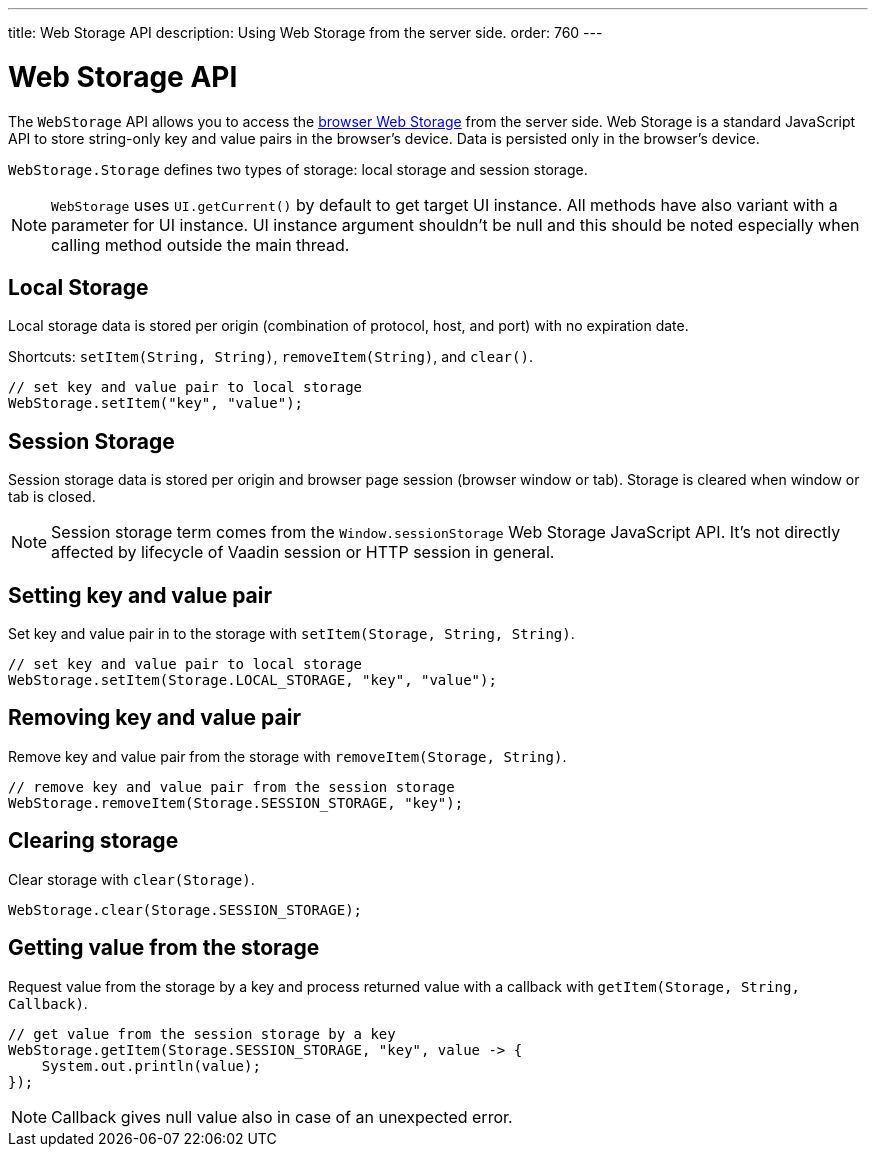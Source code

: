 ---
title: Web Storage API
description: Using Web Storage from the server side.
order: 760
---


= Web Storage API
:toc:

The [interfacename]`WebStorage` API allows you to access the https://developer.mozilla.org/en-US/docs/Web/API/Web_Storage_API[browser Web Storage]
from the server side. Web Storage is a standard JavaScript API to store
string-only key and value pairs in the browser's device. Data is persisted
only in the browser's device.

[classname]`WebStorage.Storage` defines two types of storage: local storage and
session storage.

[NOTE]
[interfacename]`WebStorage` uses `UI.getCurrent()` by default to get target
UI instance. All methods have also variant with a parameter for UI instance.
UI instance argument shouldn't be null and this should be noted especially when
calling method outside the main thread.

== Local Storage

Local storage data is stored per origin (combination of protocol, host,
and port) with no expiration date.

Shortcuts: [methodname]`setItem(String, String)`,
[methodname]`removeItem(String)`, and
[methodname]`clear()`.

[source,java]
----
// set key and value pair to local storage
WebStorage.setItem("key", "value");
----

== Session Storage

Session storage data is stored per origin and browser page session (browser
window or tab). Storage is cleared when window or tab is closed.

[NOTE]
Session storage term comes from the `Window.sessionStorage` Web Storage
JavaScript API. It's not directly affected by lifecycle of Vaadin session or
HTTP session in general.

== Setting key and value pair

Set key and value pair in to the storage with
[methodname]`setItem(Storage, String, String)`.
[source,java]
----
// set key and value pair to local storage
WebStorage.setItem(Storage.LOCAL_STORAGE, "key", "value");
----

== Removing key and value pair

Remove key and value pair from the storage with
[methodname]`removeItem(Storage, String)`.
[source,java]
----
// remove key and value pair from the session storage
WebStorage.removeItem(Storage.SESSION_STORAGE, "key");
----

== Clearing storage

Clear storage with [methodname]`clear(Storage)`.
[source,java]
----
WebStorage.clear(Storage.SESSION_STORAGE);
----

== Getting value from the storage

Request value from the storage by a key and process returned value with
a callback with [methodname]`getItem(Storage, String, Callback)`.
[source,java]
----
// get value from the session storage by a key
WebStorage.getItem(Storage.SESSION_STORAGE, "key", value -> {
    System.out.println(value);
});
----
[NOTE]
Callback gives null value also in case of an unexpected error.

